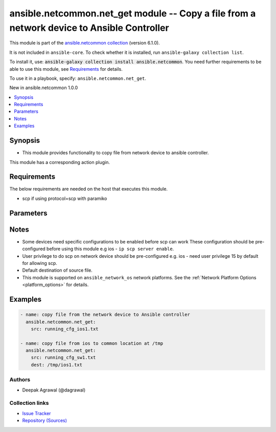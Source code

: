 
.. Created with antsibull-docs 2.9.0

ansible.netcommon.net_get module -- Copy a file from a network device to Ansible Controller
+++++++++++++++++++++++++++++++++++++++++++++++++++++++++++++++++++++++++++++++++++++++++++

This module is part of the `ansible.netcommon collection <https://galaxy.ansible.com/ui/repo/published/ansible/netcommon/>`_ (version 6.1.0).

It is not included in ``ansible-core``.
To check whether it is installed, run ``ansible-galaxy collection list``.

To install it, use: :code:`ansible-galaxy collection install ansible.netcommon`.
You need further requirements to be able to use this module,
see `Requirements <ansible_collections.ansible.netcommon.net_get_module_requirements_>`_ for details.

To use it in a playbook, specify: ``ansible.netcommon.net_get``.

New in ansible.netcommon 1.0.0

.. contents::
   :local:
   :depth: 1


Synopsis
--------

- This module provides functionality to copy file from network device to ansible controller.

This module has a corresponding action plugin.


.. _ansible_collections.ansible.netcommon.net_get_module_requirements:

Requirements
------------
The below requirements are needed on the host that executes this module.

- scp if using protocol=scp with paramiko






Parameters
----------

.. raw:: html

  <table style="width: 100%;">
  <thead>
    <tr>
    <th><p>Parameter</p></th>
    <th><p>Comments</p></th>
  </tr>
  </thead>
  <tbody>
  <tr>
    <td valign="top">
      <div class="ansibleOptionAnchor" id="parameter-dest"></div>
      <p style="display: inline;"><strong>dest</strong></p>
      <a class="ansibleOptionLink" href="#parameter-dest" title="Permalink to this option"></a>
      <p style="font-size: small; margin-bottom: 0;">
        <span style="color: purple;">string</span>
      </p>
    </td>
    <td valign="top">
      <p>Specifies the destination file. The path to the destination file can either be the full path on the Ansible control host or a relative path from the playbook or role root directory.</p>
      <p style="margin-top: 8px;"><b style="color: blue;">Default:</b> <code style="color: blue;">[&#34;Same filename as specified in I(src). The path will be playbook root or role root directory if playbook is part of a role.&#34;]</code></p>
    </td>
  </tr>
  <tr>
    <td valign="top">
      <div class="ansibleOptionAnchor" id="parameter-protocol"></div>
      <p style="display: inline;"><strong>protocol</strong></p>
      <a class="ansibleOptionLink" href="#parameter-protocol" title="Permalink to this option"></a>
      <p style="font-size: small; margin-bottom: 0;">
        <span style="color: purple;">string</span>
      </p>
    </td>
    <td valign="top">
      <p>Protocol used to transfer file.</p>
      <p style="margin-top: 8px;"><b">Choices:</b></p>
      <ul>
        <li><p><code style="color: blue;"><b>&#34;scp&#34;</b></code> <span style="color: blue;">← (default)</span></p></li>
        <li><p><code>&#34;sftp&#34;</code></p></li>
      </ul>

    </td>
  </tr>
  <tr>
    <td valign="top">
      <div class="ansibleOptionAnchor" id="parameter-src"></div>
      <p style="display: inline;"><strong>src</strong></p>
      <a class="ansibleOptionLink" href="#parameter-src" title="Permalink to this option"></a>
      <p style="font-size: small; margin-bottom: 0;">
        <span style="color: purple;">string</span>
        / <span style="color: red;">required</span>
      </p>
    </td>
    <td valign="top">
      <p>Specifies the source file. The path to the source file can either be the full path on the network device or a relative path as per path supported by destination network device.</p>
    </td>
  </tr>
  </tbody>
  </table>




Notes
-----

- Some devices need specific configurations to be enabled before scp can work These configuration should be pre-configured before using this module e.g ios - \ :literal:`ip scp server enable`\ .
- User privilege to do scp on network device should be pre-configured e.g. ios - need user privilege 15 by default for allowing scp.
- Default destination of source file.
- This module is supported on \ :literal:`ansible\_network\_os`\  network platforms. See the :ref:\`Network Platform Options \<platform\_options\>\` for details.


Examples
--------

.. code-block:: yaml


    - name: copy file from the network device to Ansible controller
      ansible.netcommon.net_get:
        src: running_cfg_ios1.txt

    - name: copy file from ios to common location at /tmp
      ansible.netcommon.net_get:
        src: running_cfg_sw1.txt
        dest: /tmp/ios1.txt







Authors
~~~~~~~

- Deepak Agrawal (@dagrawal)



Collection links
~~~~~~~~~~~~~~~~

* `Issue Tracker <https://github.com/ansible-collections/ansible.netcommon/issues>`__
* `Repository (Sources) <https://github.com/ansible-collections/ansible.netcommon>`__
